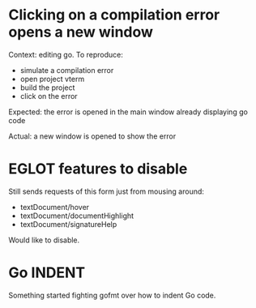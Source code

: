 * Clicking on a compilation error opens a new window

Context: editing go. To reproduce:

- simulate a compilation error
- open project vterm
- build the project
- click on the error

Expected: the error is opened in the main window already displaying go code

Actual: a new window is opened to show the error

* EGLOT features to disable

Still sends requests of this form just from mousing around:

- textDocument/hover
- textDocument/documentHighlight
- textDocument/signatureHelp

Would like to disable.

* Go INDENT

Something started fighting gofmt over how to indent Go code.
